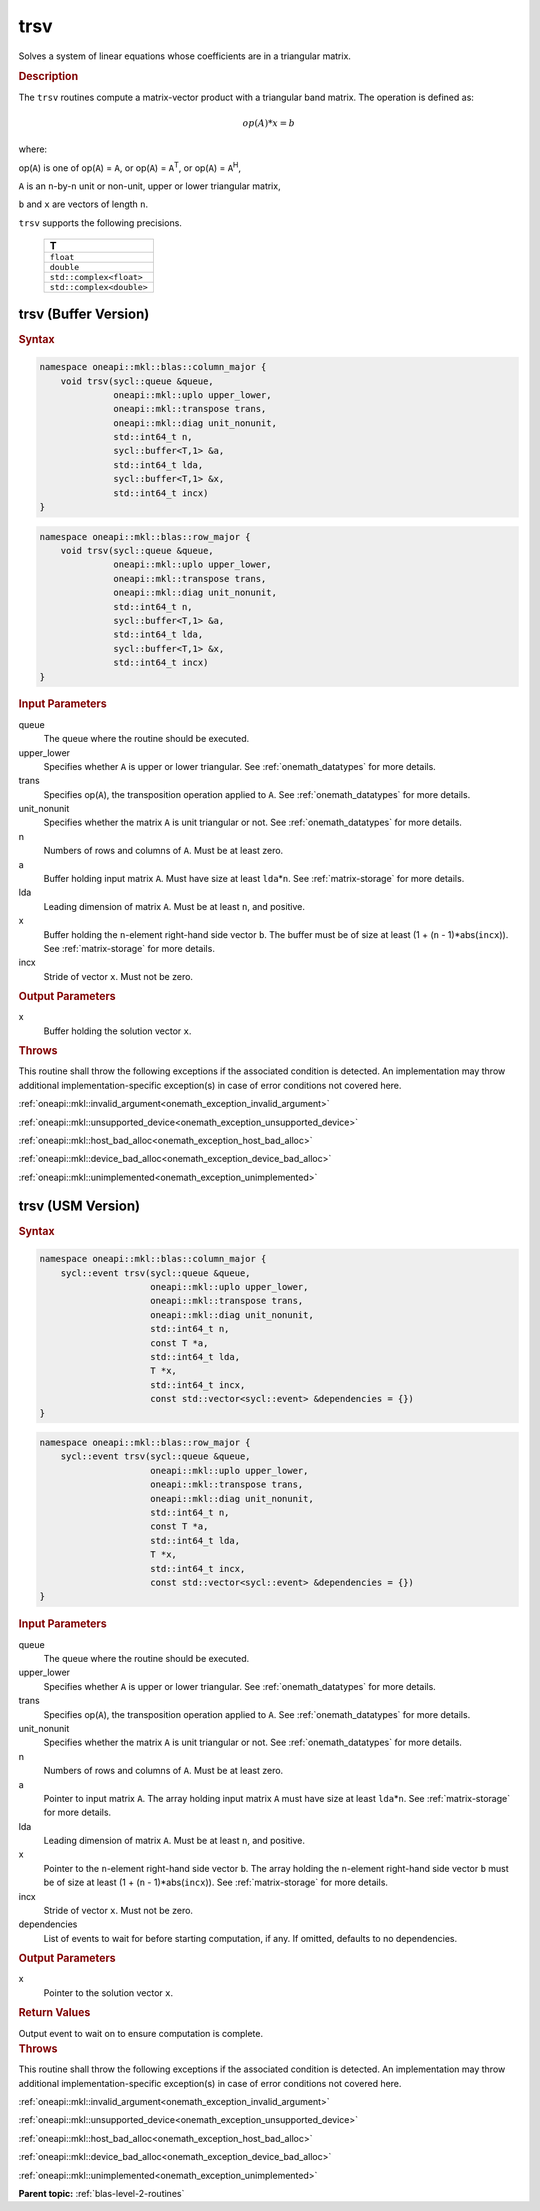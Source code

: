 .. SPDX-FileCopyrightText: 2019-2020 Intel Corporation
..
.. SPDX-License-Identifier: CC-BY-4.0

.. _onemath_blas_trsv:

trsv
====

Solves a system of linear equations whose coefficients are in a
triangular matrix.

.. _onemath_blas_trsv_description:

.. rubric:: Description

The ``trsv`` routines compute a matrix-vector product with a triangular
band matrix. The operation is defined as:

.. math::

      op(A)*x = b

where:

op(``A``) is one of op(``A``) = ``A``, or op(``A``) =
``A``\ :sup:`T`, or op(``A``) = ``A``\ :sup:`H`,

``A`` is an ``n``-by-``n`` unit or non-unit, upper or lower
triangular matrix,

``b`` and ``x`` are vectors of length ``n``.

``trsv`` supports the following precisions.

   .. list-table:: 
      :header-rows: 1

      * -  T 
      * -  ``float`` 
      * -  ``double`` 
      * -  ``std::complex<float>`` 
      * -  ``std::complex<double>`` 

.. _onemath_blas_trsv_buffer:

trsv (Buffer Version)
---------------------

.. rubric:: Syntax

.. code-block:: cpp

   namespace oneapi::mkl::blas::column_major {
       void trsv(sycl::queue &queue,
                 oneapi::mkl::uplo upper_lower,
                 oneapi::mkl::transpose trans,
                 oneapi::mkl::diag unit_nonunit,
                 std::int64_t n,
                 sycl::buffer<T,1> &a,
                 std::int64_t lda,
                 sycl::buffer<T,1> &x,
                 std::int64_t incx)
   }
.. code-block:: cpp

   namespace oneapi::mkl::blas::row_major {
       void trsv(sycl::queue &queue,
                 oneapi::mkl::uplo upper_lower,
                 oneapi::mkl::transpose trans,
                 oneapi::mkl::diag unit_nonunit,
                 std::int64_t n,
                 sycl::buffer<T,1> &a,
                 std::int64_t lda,
                 sycl::buffer<T,1> &x,
                 std::int64_t incx)
   }

.. container:: section

   .. rubric:: Input Parameters

   queue
      The queue where the routine should be executed.

   upper_lower
      Specifies whether ``A`` is upper or lower triangular. See :ref:`onemath_datatypes` for more details.

   trans
      Specifies op(``A``), the transposition operation applied to ``A``. See :ref:`onemath_datatypes` for more details.

   unit_nonunit
      Specifies whether the matrix ``A`` is unit triangular or not. See :ref:`onemath_datatypes` for more details.

   n
      Numbers of rows and columns of ``A``. Must be at least zero.

   a
      Buffer holding input matrix ``A``. Must have size at least
      ``lda``\ \*\ ``n``. See :ref:`matrix-storage` for more details.

   lda
      Leading dimension of matrix ``A``. Must be at least ``n``, and
      positive.

   x
      Buffer holding the ``n``-element right-hand side vector ``b``. The
      buffer must be of size at least (1 + (``n`` - 1)*abs(``incx``)).
      See :ref:`matrix-storage` for more details.

   incx
      Stride of vector ``x``. Must not be zero.

.. container:: section

   .. rubric:: Output Parameters

   x
      Buffer holding the solution vector ``x``.

.. container:: section

   .. rubric:: Throws

   This routine shall throw the following exceptions if the associated condition is detected. An implementation may throw additional implementation-specific exception(s) in case of error conditions not covered here.

   :ref:`oneapi::mkl::invalid_argument<onemath_exception_invalid_argument>`
       
   
   :ref:`oneapi::mkl::unsupported_device<onemath_exception_unsupported_device>`
       

   :ref:`oneapi::mkl::host_bad_alloc<onemath_exception_host_bad_alloc>`
       

   :ref:`oneapi::mkl::device_bad_alloc<onemath_exception_device_bad_alloc>`
       

   :ref:`oneapi::mkl::unimplemented<onemath_exception_unimplemented>`
      

.. _onemath_blas_trsv_usm:

trsv (USM Version)
------------------

.. rubric:: Syntax

.. code-block:: cpp

   namespace oneapi::mkl::blas::column_major {
       sycl::event trsv(sycl::queue &queue,
                        oneapi::mkl::uplo upper_lower,
                        oneapi::mkl::transpose trans,
                        oneapi::mkl::diag unit_nonunit,
                        std::int64_t n,
                        const T *a,
                        std::int64_t lda,
                        T *x,
                        std::int64_t incx,
                        const std::vector<sycl::event> &dependencies = {})
   }
.. code-block:: cpp

   namespace oneapi::mkl::blas::row_major {
       sycl::event trsv(sycl::queue &queue,
                        oneapi::mkl::uplo upper_lower,
                        oneapi::mkl::transpose trans,
                        oneapi::mkl::diag unit_nonunit,
                        std::int64_t n,
                        const T *a,
                        std::int64_t lda,
                        T *x,
                        std::int64_t incx,
                        const std::vector<sycl::event> &dependencies = {})
   }

.. container:: section

   .. rubric:: Input Parameters

   queue
      The queue where the routine should be executed.

   upper_lower
      Specifies whether ``A`` is upper or lower triangular. See :ref:`onemath_datatypes` for more details.

   trans
      Specifies op(``A``), the transposition operation applied to
      ``A``. See :ref:`onemath_datatypes` for more details.

   unit_nonunit
      Specifies whether the matrix ``A`` is unit triangular or not. See :ref:`onemath_datatypes` for more details.

   n
      Numbers of rows and columns of ``A``. Must be at least zero.

   a
      Pointer to input matrix ``A``. The array holding input matrix
      ``A`` must have size at least ``lda``\ \*\ ``n``. See :ref:`matrix-storage` for
      more details.

   lda
      Leading dimension of matrix ``A``. Must be at least ``n``, and
      positive.

   x
      Pointer to the ``n``-element right-hand side vector ``b``. The
      array holding the ``n``-element right-hand side vector ``b``
      must be of size at least (1 + (``n`` - 1)*abs(``incx``)). See
      :ref:`matrix-storage` for more details.

   incx
      Stride of vector ``x``. Must not be zero.

   dependencies
      List of events to wait for before starting computation, if any.
      If omitted, defaults to no dependencies.

.. container:: section

   .. rubric:: Output Parameters

   x
      Pointer to the solution vector ``x``.

.. container:: section

   .. rubric:: Return Values

   Output event to wait on to ensure computation is complete.

.. container:: section

   .. rubric:: Throws

   This routine shall throw the following exceptions if the associated condition is detected. An implementation may throw additional implementation-specific exception(s) in case of error conditions not covered here.

   :ref:`oneapi::mkl::invalid_argument<onemath_exception_invalid_argument>`
       
       
   
   :ref:`oneapi::mkl::unsupported_device<onemath_exception_unsupported_device>`
       

   :ref:`oneapi::mkl::host_bad_alloc<onemath_exception_host_bad_alloc>`
       

   :ref:`oneapi::mkl::device_bad_alloc<onemath_exception_device_bad_alloc>`
       

   :ref:`oneapi::mkl::unimplemented<onemath_exception_unimplemented>`
      

   **Parent topic:** :ref:`blas-level-2-routines`
